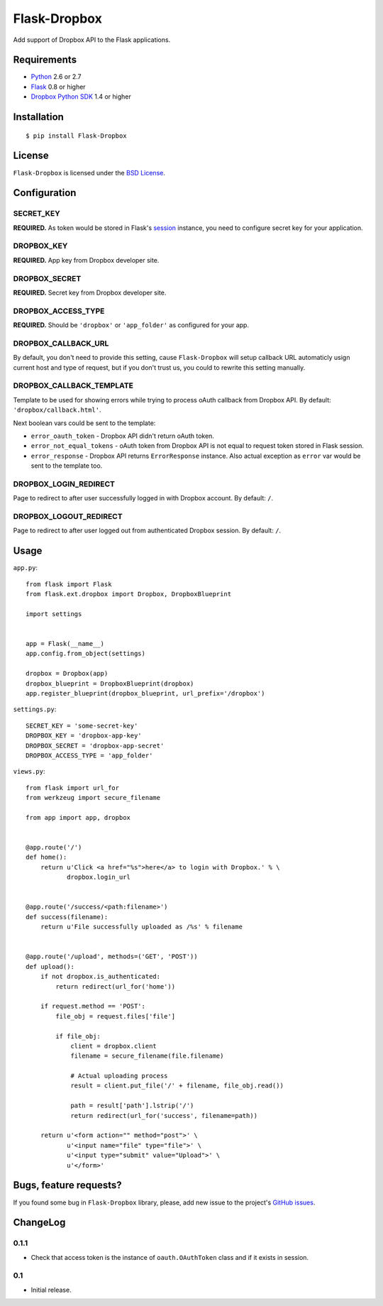 =============
Flask-Dropbox
=============

Add support of Dropbox API to the Flask applications.

Requirements
============

* `Python <http://www.python.org/>`_ 2.6 or 2.7
* `Flask <http://flask.pocoo.org/>`_ 0.8 or higher
* `Dropbox Python SDK <http://pypi.python.org/pypi/dropbox>`_ 1.4 or higher

Installation
============

::

    $ pip install Flask-Dropbox

License
=======

``Flask-Dropbox`` is licensed under the `BSD License
<https://github.com/playpauseandstop/Flask-Dropbox/blob/master/LICENSE>`_.

Configuration
=============

SECRET_KEY
----------

**REQUIRED.** As token would be stored in Flask's `session
<http://flask.pocoo.org/docs/quickstart/#sessions>`_ instance, you need to
configure secret key for your application.

DROPBOX_KEY
-----------

**REQUIRED.** App key from Dropbox developer site.

DROPBOX_SECRET
--------------

**REQUIRED.** Secret key from Dropbox developer site.

DROPBOX_ACCESS_TYPE
-------------------

**REQUIRED.** Should be ``'dropbox'`` or ``'app_folder'`` as configured for
your app.

DROPBOX_CALLBACK_URL
--------------------

By default, you don't need to provide this setting, cause ``Flask-Dropbox``
will setup callback URL automaticly usign current host and type of request,
but if you don't trust us, you could to rewrite this setting manually.

DROPBOX_CALLBACK_TEMPLATE
-------------------------

Template to be used for showing errors while trying to process oAuth callback
from Dropbox API. By default: ``'dropbox/callback.html'``.

Next boolean vars could be sent to the template:

* ``error_oauth_token`` - Dropbox API didn't return oAuth token.
* ``error_not_equal_tokens`` - oAuth token from Dropbox API is not equal to
  request token stored in Flask session.
* ``error_response`` - Dropbox API returns ``ErrorResponse`` instance. Also
  actual exception as ``error`` var would be sent to the template too.

DROPBOX_LOGIN_REDIRECT
----------------------

Page to redirect to after user successfully logged in with Dropbox account. By
default: ``/``.

DROPBOX_LOGOUT_REDIRECT
-----------------------

Page to redirect to after user logged out from authenticated Dropbox session.
By default: ``/``.

Usage
=====

``app.py``::

    from flask import Flask
    from flask.ext.dropbox import Dropbox, DropboxBlueprint

    import settings


    app = Flask(__name__)
    app.config.from_object(settings)

    dropbox = Dropbox(app)
    dropbox_blueprint = DropboxBlueprint(dropbox)
    app.register_blueprint(dropbox_blueprint, url_prefix='/dropbox')

``settings.py``::

    SECRET_KEY = 'some-secret-key'
    DROPBOX_KEY = 'dropbox-app-key'
    DROPBOX_SECRET = 'dropbox-app-secret'
    DROPBOX_ACCESS_TYPE = 'app_folder'

``views.py``::

    from flask import url_for
    from werkzeug import secure_filename

    from app import app, dropbox


    @app.route('/')
    def home():
        return u'Click <a href="%s">here</a> to login with Dropbox.' % \
               dropbox.login_url


    @app.route('/success/<path:filename>')
    def success(filename):
        return u'File successfully uploaded as /%s' % filename


    @app.route('/upload', methods=('GET', 'POST'))
    def upload():
        if not dropbox.is_authenticated:
            return redirect(url_for('home'))

        if request.method == 'POST':
            file_obj = request.files['file']

            if file_obj:
                client = dropbox.client
                filename = secure_filename(file.filename)

                # Actual uploading process
                result = client.put_file('/' + filename, file_obj.read())

                path = result['path'].lstrip('/')
                return redirect(url_for('success', filename=path))

        return u'<form action="" method="post">' \
               u'<input name="file" type="file">' \
               u'<input type="submit" value="Upload">' \
               u'</form>'

Bugs, feature requests?
=======================

If you found some bug in ``Flask-Dropbox`` library, please, add new issue to
the project's `GitHub issues
<https://github.com/playpauseandstop/Flask-Dropbox/issues>`_.

ChangeLog
=========

0.1.1
-----

+ Check that access token is the instance of ``oauth.OAuthToken`` class and if
  it exists in session.

0.1
---

* Initial release.
